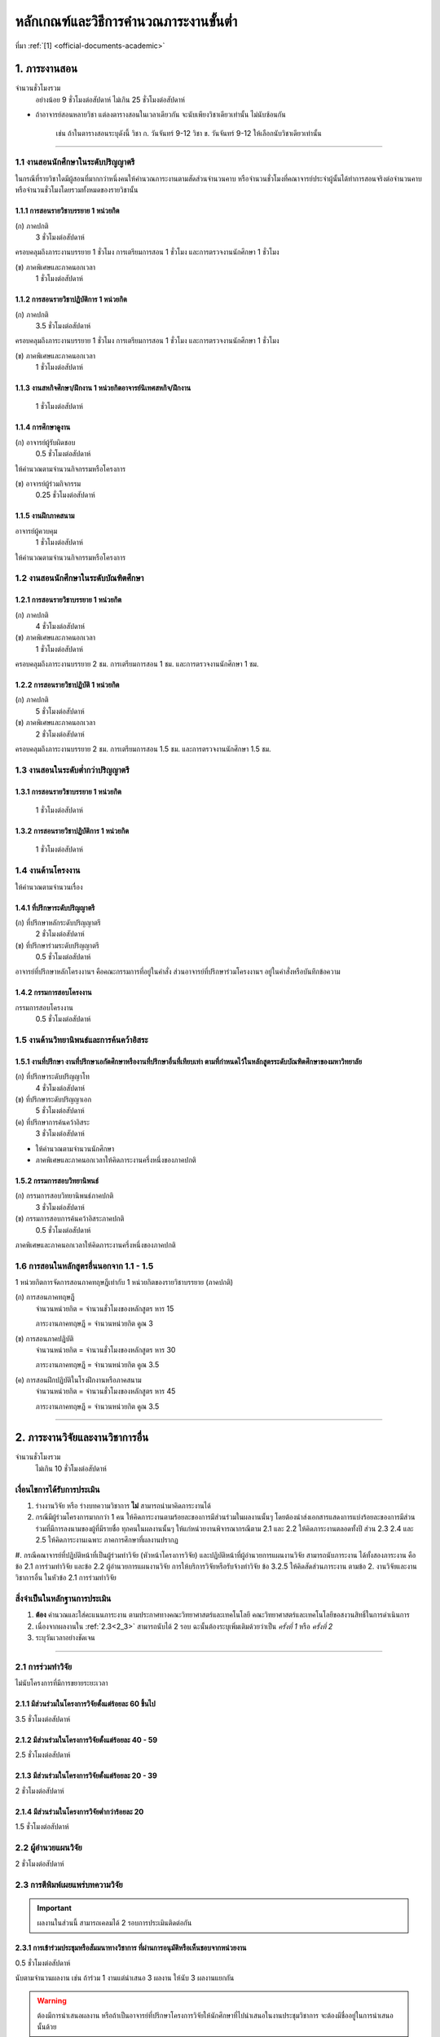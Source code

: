 .. |hpw| replace:: ชั่วโมงต่อสัปดาห์ 
.. hours per week

หลักเกณฑ์และวิธีการคำนวณภาระงานขั้นต่ำ
++++++++++++++++++++++++++++++++++++++++++++++++++++++++++++++++++

ที่มา :ref:`[1] <official-documents-academic>`

1. ภาระงานสอน
###################################################

จำนวนชั่วโมงรวม
	อย่างน้อย 9 ชั่วโมงต่อสัปดาห์ ไม่เกิน 25 ชั่วโมงต่อสัปดาห์

* ถ้าอาจารย์สอนหลายวิชา แต่ลงตารางสอนในเวลาเดียวกัน จะนับเพียงวิชาเดียวเท่านั้น ไม่นับซ้อนกัน

	เช่น ถ้าในตารางสอนระบุดังนี้
	วิชา ก. วันจันทร์ 9-12
	วิชา ข. วันจันทร์ 9-12
	ให้เลือกนับวิชาเดียวเท่านั้น

--------------------------------------------------

1.1 งานสอนนักศึกษาในระดับปริญญาตรี
****************************************************************


.. comment
..	csv-table::
   :header: "ประเภทห้องเรียน", "ภาคเรียนปกติ", "ภาคเรียนฤดูร้อน", "หมายเหตุ"
   :widths: 20, 20, 20, 60
	"ภาคปกติ", "1.1.1 ก", "", ""
	"ภาคสมทบ", "1.1.1 ข", "", ""
	"ปรับวุฒิ", "1.1.1 ข", "", ""

ในกรณีที่รายวิชาใดมีผู้สอนที่มากกว่าหนึ่งคนให้คำนวณภาระงานตามสัดส่วนจำนวนคาบ หรือจำนวนชั่วโมงที่คณาจารย์ประจำผู้นั้นได้ทำการสอนจริงต่อจำนวนคาบหรือจำนวนชั่วโมงโดยรวมทั้งหมดของรายวิชานั้น

1.1.1 การสอนรายวิชาบรรยาย 1 หน่วยกิต
===================================================================

(ก) ภาคปกติ
	3 |hpw|

ครอบคลุมถึงภาระงานบรรยาย 1 ชั่วโมง การเตรียมการสอน 1 ชั่วโมง และการตรวจงานนักศึกษา 1 ชั่วโมง

(ข) ภาคพิเศษและภาคนอกเวลา
	1 |hpw|

1.1.2 การสอนรายวิชาปฏิบัติการ 1 หน่วยกิต
===================================================================

(ก) ภาคปกติ
	3.5 |hpw|

ครอบคลุมถึงภาระงานบรรยาย 1 ชั่วโมง การเตรียมการสอน 1 ชั่วโมง และการตรวจงานนักศึกษา 1 ชั่วโมง

(ข) ภาคพิเศษและภาคนอกเวลา
	1 |hpw|

1.1.3 งานสหกิจศึกษา/ฝึกงาน 1 หน่วยกิตอาจารย์นิเทศสหกิจ/ฝึกงาน
===================================================================
	1 |hpw|

1.1.4 การศึกษาดูงาน 
===================================================================
(ก) อาจารย์ผู้รับผิดชอบ	
	0.5 |hpw|
	
ให้คำนวณตามจำนวนกิจกรรมหรือโครงการ

(ข) อาจารย์ผู้ร่วมกิจกรรม	
	0.25 |hpw|

1.1.5 งานฝึกภาคสนาม
===================================================================
อาจารย์ผู้ควบคุม	
	1 |hpw|

ให้คำนวณตามจำนวนกิจกรรมหรือโครงการ

1.2 งานสอนนักศึกษาในระดับบัณฑิตศึกษา
****************************************************************

1.2.1 การสอนรายวิชาบรรยาย 1 หน่วยกิต
===================================================================
(ก) ภาคปกติ
	4 |hpw|

(ข) ภาคพิเศษและภาคนอกเวลา
	1 |hpw|

ครอบคลุมถึงภาระงานบรรยาย 2 ชม. การเตรียมการสอน 1 ชม. และการตรวจงานนักศึกษา 1 ชม.


1.2.2 การสอนรายวิชาปฏิบัติ 1 หน่วยกิต
===================================================================
(ก) ภาคปกติ
	5 |hpw|

(ข) ภาคพิเศษและภาคนอกเวลา
	2 |hpw|

ครอบคลุมถึงภาระงานบรรยาย 2 ชม.
การเตรียมการสอน 1.5 ชม. และการตรวจงานนักศึกษา 1.5 ชม.


1.3 งานสอนในระดับต่ำกว่าปริญญาตรี
****************************************************************

1.3.1 การสอนรายวิชาบรรยาย 1 หน่วยกิต
===================================================================

	1 |hpw|

1.3.2 การสอนรายวิชาปฏิบัติการ 1 หน่วยกิต
===================================================================

	1 |hpw|

1.4 งานด้านโครงงาน
****************************************************************
ให้คำนวณตามจำนวนเรื่อง

1.4.1 ที่ปรึกษาระดับปริญญาตรี
===================================================================
(ก) ที่ปรึกษาหลักระดับปริญญาตรี
	2 |hpw|

(ข) ที่ปรึกษาร่วมระดับปริญญาตรี
	0.5 |hpw|

อาจารย์ที่ปรึกษาหลักโครงงานฯ คือคณะกรรมการที่อยู่ในคำสั่ง ส่วนอาจารย์ที่ปรึกษาร่วมโครงงานฯ อยู่ในคำสั่งหรือบันทึกข้อความ

1.4.2 กรรมการสอบโครงงาน
===================================================================
กรรมการสอบโครงงาน
	0.5 |hpw|

1.5 งานด้านวิทยานิพนธ์และการค้นคว้าอิสระ
****************************************************************

1.5.1 งานที่ปรึกษา งานที่ปรึกษาเอกัตศึกษาหรืองานที่ปรึกษาอื่นที่เทียบเท่า ตามที่กำหนดไว้ในหลักสูตรระดับบัณฑิตศึกษาของมหาวิทยาลัย
=========================================================================================================================================================================================================

(ก) ที่ปรึกษาระดับปริญญาโท
	4 |hpw|

(ข) ที่ปรึกษาระดับปริญญาเอก
	5 |hpw|

(ค) ที่ปรึกษาการค้นคว้าอิสระ
	3 |hpw|

* ให้คำนวณตามจำนวนนักศึกษา
* ภาคพิเศษและภาคนอกเวลาให้คิดภาระงานครึ่งหนึ่งของภาคปกติ

1.5.2 กรรมการสอบวิทยานิพนธ์
================================================================
(ก) กรรมการสอบวิทยานิพนธ์ภาคปกติ
	3 |hpw|

(ข) กรรมการสอบการค้นคว้าอิสระภาคปกติ
	0.5 |hpw| 

ภาคพิเศษและภาคนอกเวลาให้คิดภาระงานครึ่งหนึ่งของภาคปกติ

1.6 การสอนในหลักสูตรอื่นนอกจาก 1.1 - 1.5
****************************************************************

1 หน่วยกิตการจัดการสอนภาคทฤษฎีเท่ากับ 1 หน่วยกิตของรายวิชาบรรยาย (ภาคปกติ)

(ก) การสอนภาคทฤษฎี
	จำนวนหน่วยกิต = จำนวนชั่วโมงของหลักสูตร หาร 15

	ภาระงานภาคทฤษฎี = จำนวนหน่วยกิต คูณ 3

(ข) การสอนภาคปฏิบัติ
	จำนวนหน่วยกิต = จำนวนชั่วโมงของหลักสูตร หาร 30

	ภาระงานภาคทฤษฎี = จำนวนหน่วยกิต คูณ 3.5

(ค) การสอนฝึกปฏิบัติในโรงฝึกงานหรือภาคสนาม
	จำนวนหน่วยกิต = จำนวนชั่วโมงของหลักสูตร หาร 45

	ภาระงานภาคทฤษฎี = จำนวนหน่วยกิต คูณ 3.5


----------------------------


2. ภาระงานวิจัยและงานวิชาการอื่น
###################################################
จำนวนชั่วโมงรวม
   ไม่เกิน 10 ชั่วโมงต่อสัปดาห์
	

เงื่อนไขการได้รับการประเมิน
**************************************************
#. ร่างงานวิจัย หรือ ร่างบทความวิชาการ **ไม่** สามารถนำมาคิดภาระงานได้
#. กรณีมีผู้ร่วมโครงการมากกว่า 1 คน ให้คิดภาระงานตามร้อยละของการมีส่วนร่วมในผลงานนั้นๆ โดยต้องนำส่งเอกสารแสดงการแบ่งร้อยละของการมีส่วนร่วมที่มีการลงนามของผู้ที่มีรายชื่อ ทุกคนในผลงานนั้นๆ ให้แก่หน่วยงานพิจารณากรณีตาม 2.1 และ 2.2 ให้คิดภาระงานตลอดทั้งปี ส่วน 2.3 2.4 และ 2.5 ให้คิดภาระงานเฉพาะ ภาคการศึกษาที่ผลงานปรากฏ
#. กรณีคณาจารย์ที่ปฏิบัติหน้าที่เป็นผู้ร่วมทำวิจัย (หัวหน้าโครงการวิจัย) และปฏิบัติหน้าที่ผู้อำนวยการแผนงานวิจัย สามารถนับภาระงาน ได้ทั้งสองภาระงาน 
คือ ข้อ 2.1 การร่วมทำวิจัย และข้อ 2.2 ผู้อำนวยการแผนงานวิจัย 
การให้บริการวิจัยหรือรับจ้างทำวิจัย ข้อ 3.2.5 ให้คิดสัดส่วนภาระงาน ตามข้อ 2. งานวิจัยและงานวิชาการอื่น ในหัวข้อ 2.1 การร่วมทำวิจัย

สิ่งจำเป็นในหลักฐานการประเมิน
****************************************************************

#. **ต้อง** คำนวณและใส่คะแนนภาระงาน ตามประกาศทางคณะวิทยาศาสตร์และเทคโนโลยี คณะวิทยาศาสตร์และเทคโนโลยีขอสงวนสิทธิ์ในการดำเนินการ
#. เนื่องจากผลงานใน :ref:`2.3<2_3>` สามารถนับได้ 2 รอบ ฉะนั้นต้องระบุเพิ่มเติมด้วยว่าเป็น *ครั้งที่ 1* หรือ *ครั้งที่ 2*
#. ระบุวันเวลาอย่างชัดเจน

----------------------

2.1 การร่วมทำวิจัย
**************************************************
ไม่นับโครงการที่มีการขยายระยะเวลา

2.1.1 มีส่วนร่วมในโครงการวิจัยตั้งแต่ร้อยละ 60 ขึ้นไป
=========================================================================
3.5 |hpw| 

2.1.2 มีส่วนร่วมในโครงการวิจัยตั้งแต่ร้อยละ 40 - 59
=========================================================================
2.5 |hpw| 

2.1.3 มีส่วนร่วมในโครงการวิจัยตั้งแต่ร้อยละ 20 - 39
=========================================================================
2 |hpw| 

2.1.4 มีส่วนร่วมในโครงการวิจัยต่ำกว่าร้อยละ 20
=========================================================================
1.5 |hpw| 

2.2 ผู้อำนวยแผนวิจัย
**************************************************
2 |hpw|

.. _2_3:

2.3 การตีพิมพ์เผยแพร่บทความวิจัย
**************************************************
.. important::
	ผลงานในส่วนนี้ สามารถเคลมได้ 2 รอบการประเมินติดต่อกัน

2.3.1 การเข้าร่วมประชุมหรือสัมมนาทางวิชาการ ที่ผ่านการอนุมัติหรือเห็นชอบจากหน่วยงาน
==================================================================================================================================================
0.5 |hpw|

นับตามจำนวนผลงาน เช่น ถ้าร่วม 1 งานแต่นำเสนอ 3 ผลงาน ให้นับ 3 ผลงานแยกกัน

.. warning::
	ต้องมีการนำเสนอผลงาน หรือถ้าเป็นอาจารย์ที่ปรึกษาโครงการวิจัยให้นักศึกษาที่ไปนำเสนอในงานประชุมวิชาการ จะต้องมีชื่ออยู่ในการนำเสนอนั้นด้วย


2.3.2 บทความวิจัยหรือบทความวิชาการฉบับสมบูรณ์ที่ตีพิมพ์ในรายงานสืบเนื่องจากการประชุมวิชาการระดับชาติ
==================================================================================================================================================
0.75 |hpw|

2.3.3 บทความวิจัยหรือบทความวิชาการฉบับสมบูรณ์ 
==================================================================================================================================================
ที่ตีพิมพ์ในรายงานสืบเนื่องจากการประชุมวิชาการระดับนานาชาติ หรือในวารสารทางวิชาการระดับชาติที่ไม่อยู่ในฐานข้อมูล ตามประกาศ ก.พ.อ. หรือระเบียบ คณะกรรมการการอุดมศึกษาว่าด้วยหลักเกณฑ์การพิจารณาวารสารทางวิชาการสำหรับการเผยแพร่ผลงานทางวิชาการ พ.ศ.๒๕๕๖ แต่สถาบันนำเสนอสภาสถาบันอนุมัติและจัดทำเป็นประกาศให้ทราบ เป็นการทั่วไป และแจ้งให้ กพอ./กกอ. ทราบภายใน ๓๐ วันนับแต่วันที่ออกประกาศ

1.5 |hpw|

2.3.4 บทความวิจัยหรือบทความวิชาการที่ตีพิมพ์ในวารสารวิชาการที่ปรากฏในฐานข้อมูล TCI กลุ่มที่ 2
====================================================================================================================================================================================================================================================================================================
2 |hpw|

2.3.5 บทความวิจัยหรือบทความวิชาการที่ตีพิมพ์ ในวารสารวิชาการระดับนานาชาติที่ไม่อยู่ในฐานข้อมูล
====================================================================================================================================================================================================================================================================================================
เทียบประกาศ ก.พ.อ. หรือระเบียบ คณะกรรมการการอุดมศึกษาว่าด้วยหลักเกณฑ์ การพิจารณาวารสารทางวิชาการ สำหรับการเผยแพร่ผลงานทางวิชาการ พ.ศ. 2562 แต่สถาบันนำเสนอสภาสถาบันอนุมัติและจัดทำเป็นประกาศ ให้ทราบเป็นการทั่วไป และแจ้งให้ กพอ./กกอ. ทราบภายใน 30 วันนับแต่วันที่ออกประกาศ หรือตีพิมพ์ในวารสารวิชาการที่ปรากฏใน ฐานข้อมูล TCI กลุ่มที่ 1

2.5 |hpw|

2.3.6 บทความวิจัยหรือบทความวิชาการที่ตีพิมพ์ในวารสารวิชาการระดับนานาชาติที่ปรากฏในฐานข้อมูล
====================================================================================================================================================================================================================================================================================================
ระดับนานาชาติตามประกาศ ก.พ.อ. หรือระเบียบคณะกรรมการ การอุดมศึกษาว่าด้วยหลักเกณฑ์การพิจารณาวารสารทางวิชาการ สำหรับการเผยแพร่ผลงานทางวิชาการ พ.ศ. 2562

3 |hpw|


2.3.7 ผลงานที่ได้รับการจดอนุสิทธิบัตร
=========================================================================================

1.5 |hpw|

2.3.8 ผลงานได้รับการจดสิทธิบัตร
=========================================================================================

3 |hpw|

2.3.9 ผลงานวิชาการรับใช้สังคมที่ได้รับการประเมินผ่านเกณฑ์การขอตำแหน่งทางวิชาการแล้ว
=========================================================================================

3 |hpw|
	
2.3.10 ผลงานวิจัยที่หน่วยงานหรือองค์กรระดับชาติว่าจ้างให้ดำเนินการ
=========================================================================================

3 |hpw|
	
2.3.11 งานวิจัยที่ได้รับทุนสนับสนุนจากหน่วยงานภายนอก
=========================================================================================
(ก) หัวหน้าโครงการวิจัย
	5 |hpw|

(ข) มีส่วนร่วมในโครงการวิจัยตั้งแต่ร้อยละ 60 ขึ้นไป
	4.5 |hpw|

(ค) มีส่วนร่วมในโครงการวิจัยตั้งแต่ร้อยละ 40-59  
	3.5 |hpw|

(ง) มีส่วนร่วมในโครงการวิจัยตั้งแต่ร้อยละ 20-39
	3 |hpw|

(จ) มีส่วนร่วมในโครงการวิจัยต่ำกว่าร้อยละ 20
	2.5 |hpw|

ให้คำนวณตามจำนวนโครงการโดยไม่นับโครงการที่มีการขยายระยะเวลา

2.3.12 ผลงานค้นพบพันธุ์พืช พันธุ์สัตว์ และ/หรือ สิ่งมีชีวิต และ/หรือ สารประกอบทางธรรมชาติชนิดใหม่ และ/หรือ ปฏิกิริยาเคมี ที่ค้นพบใหม่และได้รับการจดทะเบียน 	
===========================================================================================================================================================================================================================================================================

3 |hpw|
	
2.3.13 ตำราหรือหนังสือที่ได้รับการประเมินผ่านเกณฑ์การขอตำแหน่งทางวิชาการแล้ว
==================================================================================================================================================================================

3 |hpw|
	
2.3.14 ตำราหรือหนังสือที่ผ่านการพิจารณาตามหลักเกณฑ์การประเมินตำแหน่งทางวิชาการแต่ไม่ได้นำมาขอรับการประเมินตำแหน่งทางวิชาการ
==================================================================================================================================================================================

การพิจารณาตามหลักเกณฑ์การประเมินตำแหน่งทางวิชาการ หมายถึง ต้องผ่านการ Peer Review จากกองวิชาการและพัฒนาคณาจารย์

3 |hpw|


2.3.15 เอกสารประกอบการสอนหรือเอกสารคำสอน
========================================================================

2 |hpw|

.. important::
   ต้องแนบ :term:`แบบรับรองการเผยแพร่ผลงานทางวิชาการ` ประกอบด้วย

.. important::
   เอกสารประกอบการสอนในระดับ ปวช. **ไม่** สามารถนามาคิดคำนวณ ภาระงานในบริบทภาระงานของคณาจารย์ตามประกาศฯ ได้
  
.. important::
	ถ้าจะส่งเอกสารประกอบการในเรื่องเดิม จำเป็นจำต้องทำบันทึกข้อความพร้อมระบุเนื้อหาการเปลี่ยนแปลงจากเดิมในส่วนใดบ้าง


2.4 การเผยแพร่ผลงานสร้างสรรค์
**************************************************

2.4.1 งานสร้างสรรค์ที่มีการเผยแพร่สู่สาธารณะในลักษณะใดลักษณะหนึ่งหรือผ่านสื่ออิเล็กทรอนิกส์ online	
==================================================================================================================================================================================

0.5 |hpw|

2.4.2 งานสร้างสรรค์ที่ได้รับการเผยแพร่ในระดับสถาบัน
==================================================================================================================================================================================

1 |hpw|
	
2.4.3 งานสร้างสรรค์ที่ได้รับการเผยแพร่ในระดับชาติ
==================================================================================================================================================================================

1.5 |hpw|

2.4.4 งานสร้างสรรค์ที่ได้รับการเผยแพร่ในระดับความร่วมมือในระดับนานาชาติ
=================================================================================================================================================================================

------------------------------------------------------------------------------


3. ภาระงานบริการวิชาการ
###################################################

จำนวนชั่วโมงรวม
	ไม่เกิน 5 ชั่วโมงต่อสัปดาห์

การพิจารณาสัดส่วน
*************************************
การคิดภาระงานบริการวิชาการ ให้พิจารณาตามสัดส่วนของการมีส่วนร่วมในงานบริการทางวิชาการนั้น ๆ โดยต้องมีเอกสารยืนยันการมีสัดส่วนผลงานจากผู้มีส่วนร่วมทุกคน 

ผู้รับผิดชอบในโครงการบริการวิชาการคิดคำนวณคะแนนภาระงานให้ผู้ปฏิบัติงานในโครงการทุกคน โดยให้ผู้ที่รับผิดชอบงานแบบเดียวกันได้รับคะแนนภาระงานที่เท่ากัน

คิดภาระงานด้วยสูตรดังต่อไปนี้

	(ชั่วโมงที่ปฏิบัติงานจริง) x (อัตราส่วนของหน้าที่) ÷ 15

โดยที่

* ชั่วโมงที่ปฏิบัติงานจริง ไม่นับเวลาพักกลางวัน 1 ชั่วโมง และเวลาเตรียมงานที่อยู่นอกเหนือกำหนดการในตาราง
* อัตราส่วนของหน้าที่ ระบุไว้ด้านล่าง
* การหารด้วย 15 แสดงถึงการเฉลี่ยภาระงานนั้นใน 1 ภาคเรียน (15 สัปดาห์)

เมื่อคำนวณเสร็จแล้ว ให้ปัดเศษให้เป็นทศนิยม 2 ตำแหน่ง และถ้ามีมากกว่า 1 หน้าที่ในโครงการ ให้คิดภาระงานแยกตามหน้าที่

ตัวอย่างเช่น

* ผู้รับผิดชอบโครงการ เวลา 8:30 - 16:30 นับเป็น 8 ชั่วโมง หักเวลาพักกลางวัน 1 ชั่วโมง เหลือ 7 ชั่วโมง ฉะนั้นจะได้

	7 x 0.7 ÷ 15 = 0.33

* ผู้ร่วมโครงการ เวลา 8:30 - 12:30 จะได้ 

	4 x 0.3 ÷ 15 = 0.08


เงื่อนไขการได้รับการประเมิน
**************************************************
#. กรณีเป็น 3.2 การบริการวิชาการเชิงพาณิชย์ ให้แนบหลักฐานการนำส่งเงิน หรือ ใบเสร็จจากการเงินของคณะวิทยาศาสตร์หรือมหาวิทยาลัยเทคโนโลยีราชมงคลพระนคร อย่างชัดเจน
#. กรณีระยะเวลาโครงการบริการสังคมมีการคาบเกี่ยวรอบการประเมิน 2 รอบ ให้นับภาระงานเต็มได้ทั้งได้ 2 ทั้งรอบ 
#. สำหรับหลักฐานการไปปฏิบัติหน้าที่ผู้ทรงคุณวุฒิให้คณาจารย์แนบหลักฐานการไปปฏิบัติหน้าที่ให้ชัดเจนตามหน้าที่ และ/หรือ กิจกรรม/โครงการ/งาน พร้อมทั้ง ให้มีการทำบันทึกข้อความขออนุญาตคณบดีก่อนไปปฏิบัติหน้าที่ และให้บันทึกดังกล่าวเป็นสาระสาคัญร่วมในหลักฐานการพิจารณาภาระงาน
#. การนับภาระงานในหัวข้อ 3.2 การบริการวิชาการเชิงพาณิชย์ 
* ข้อ 3.2.1, 3.2.2, 3.2.3, 3.2.5 (นับเฉพาะผู้รับผิดชอบโครงการ) คิดเป็นภาระงาน 2 ชั่วโมงต่อสัปดาห์ 
* หากไปปฏิบัติหน้าที่เป็นกรรมการ ในข้อ 3.2.1, 3.2.2, 3.2.3, 3.2.5  ให้นับเป็นภาระงาน ข้อ 3.1.4 การเป็นกรรมการภายนอก (บริการสาธารณะ) คิดเป็นภาระงาน 1 ชั่วโมงต่อสัปดาห์ 
#. การพิจารณานับระยะเวลาในการดำเนินโครงการบริการวิชาการเชิงพาณิชย์ ให้เริ่มต้นนับตั้งแต่วันเวลาที่จัดทำโครงการไปจนถึงสิ้นสุดโครงการ (บรรลุ)


สิ่งจำเป็นในหลักฐานการประเมิน
****************************************************************

* **ต้อง** ใส่เวลาและคำนวณคะแนนมาอย่างชัดเจน ถ้าขาดตกบกพร่อง คณะวิทยาศาสตร์และเทคโนโลยีขอสงวนสิทธิ์ในการดำเนินการ
* การได้รับเชิญเป็นวิทยากรให้ส่งหลักฐานการไปปฏิบัติหน้าที่อย่างชัดเจน เช่น ภาพถ่าย
* กรณีคณาจารย์ปฏิบัติหน้าที่หลายหน้าที่ในโครงการบริการวิชาการ ให้แยกงานออกจากกัน เช่น

	โครงการ A (กรรมการดำเนินโครงการ)
	โครงการ A (วิทยากร)


ผู้มีส่วนร่วมในโครงการภายใน

* ใบคำสั่งแต่งตั้งคณะกรรมการ หรือ 
* หนังสือเชิญเป็นวิทยากร

ผู้เข้าร่วมโครงการภายใน

* ใบลงทะเบียนเข้าร่วมโครงการที่ระบุเวลาและมีลายเซ็น

ผู้มีส่วนร่วมในโครงการภายนอก

* หนังสือที่ได้รับอนุมัติจากหัวหน้าหน่วยงาน **และ**
* ตารางกำหนดการบอกเวลาปฏิบัติงาน
* ภาพถ่าย ในกรณีที่เป็นวิทยากร

ผู้เข้าร่วมภายนอก

* หนังสือที่ได้รับอนุมัติจากหัวหน้าหน่วยงาน **และ**
* ใบลงทะเบียนเข้าร่วมโครงการที่ระบุเวลาและมีลายเซ็น
* ภาพถ่าย

--------------------------------------------

3.1 การบริการวิชาการแก่สังคม
**************************************************

3.1.1 ปฏิบัติโครงการบริการวิชาการแก่สังคมตามแผน
=========================================================================

3.1.1.1 ผู้ร่วมกิจกรรมในโครงการ
^^^^^^^^^^^^^^^^^^^^^^^^^^^^^^^^^^^^^^^^^^^^^^^^^^^^^^^^^^^^
(ก) ผู้รับผิดชอบโครงการ
	ร้อยละ 70

(ข) กรรมการหรือผู้ร่วมโครงการ
	ร้อยละ 30

3.1.1.2 วิทยากร
^^^^^^^^^^^^^^^^^^^^^^^^^^^^^^^^^^^^^^^^^^^^^^^^^^^^^^^^^^^^
(ก) วิทยากร
	ร้อยละ 70

(ข) ผู้ช่วยวิทยากร
	ร้อยละ 70


3.1.2 มีส่วนร่วมในการบริการวิชาการแก่สังคมในระดับสถาบัน 	
=========================================================================

1 |hpw|

3.1.3 การเป็นกรรมการเพื่อบริการวิชาการภายในหน่วยงาน
=========================================================================

1 |hpw| 

การเป็นกรรมการเพื่อบริการวิชาการภายในหน่วยงาน หมายถึง การเป็นผู้พิจาณาผลงานทางวิชาการ โดยคิดต่อตามโครงการ/กิจกรรม

3.1.4 การเป็นกรรมการภายนอก (บริการสาธารณะ)
=========================================================================

1 |hpw|

การเป็นกรรมการภายนอก (บริการสาธารณะ) ให้หมายรวมถึง การเป็นกรรมการสมาคมวิชาการหรือวิชาชีพการเป็นกรรมการสอบวิทยานิพนธ์ การเป็น
ผู้พิจารณาบทความทางวิชาการ การเป็นผู้พิจาณาผลงานทางวิชาการ การเป็นกรรมการในบริการวิชาการเชิงพาณิชย์ ในข้อ 3.2.1 3.2.2 3.2.3 3.2.5 
โดยให้คิดตามกิจกรรม/โครงการ/จำนวนบทความวิชาการ

--------------------------------------------

3.2 การบริการวิชาการเชิงพาณิชย์ ที่มีการเซ็นสัญญาที่หน่วยงาน หรือมหาวิทยาลัย หรือมีเอกสารยืนยันเป็นลายลักษณ์อักษร
**********************************************************************************************************************************************************************************************************************************************************

การคิดภาระงานการบริการวิชาการให้พิจารณาตามสัดส่วน ของการมีส่วนร่วมในงานบริการทางวิชาการนั้นๆ โดยต้องมีเอกสารยืนยันการมีสัดส่วนผลงานจากผู้มีส่วนร่วมทุกคน 

* สำหรับการบริการวิชาการเชิงพาณิชย์ที่มียอดงบประมาณเกินห้าแสนบาท แต่ไม่เกินหนึ่งล้านบาท ให้คิดภาระงานในอัตรา 1.5 เท่าของภาระงานที่ปรากฏใน 3.2.1 ถึง 3.2.9 
* หากยอดงบประมาณเกินหนึ่งล้านบาท ให้คิดภาระงานในอัตรา 2 เท่าของภาระงานที่ปรากฏใน 3.2.1 ถึง 3.2.9

3.2.1  การจัดฝึกอบรม ประชุม และสัมมนา
=========================================================================

2 |hpw|

โดยให้คิดตามกิจกรรมหรือโครงการ (เฉพาะผู้รับผิดชอบโครงการ/กิจกรรม)

3.2.2  การค้นคว้า สำรวจ วิเคราะห์ ทดสอบตรวจสอบและตรวจซ่อม
=========================================================================

2 |hpw|	

โดยให้คิดตามกิจกรรมหรือโครงการ

3.2.3 การวางระบบ ออกแบบ สร้างประดิษฐ์ ผลิตและติดตั้ง
=========================================================================

3 |hpw|

โดยให้คิดตามกิจกรรมหรือโครงการ

3.2.4  การให้บริการข้อมูลคำปรึกษาทางวิชาการและวิชาชีพ	
=========================================================================

3 |hpw|

การให้บริการข้อมูลคำปรึกษาทางวิชาการและวิชาชีพให้หมายรวมถึง การไปปฏิบัติงานในสถานประกอบการ (Talent Mobility) การรับเป็นที่ปรึกษางานวิจัย การเป็นพี่เลี้ยงงานวิจัยโดยให้คิดตามกิจกรรมหรือโครงการ

3.2.5  การให้บริการวิจัยหรือรับจ้างทำวิจัย
=========================================================================

1 - 3.5  ชม.ต่อสัปดาห์	

การให้บริการวิจัยหรือรับจ้างวิจัย ให้หมายรวมถึง การรับทำวิจัย และ/หรือ พัฒนาเทคโนโลยี การแก้ปัญหาเชิงเทคนิค การจัดการเทคโนโลยีและนวัตกรรม
โดยให้คิดตามกิจกรรมหรือโครงการ

3.2.6  การเขียนทางวิชาการ งานแปลและการผลิตสื่อ
=========================================================================

3 |hpw|

โดยให้คิดตามกิจกรรมหรือโครงการ

3.2.7  การให้บริการสารสนเทศและเทคโนโลยีทางการศึกษา
==================================================================================================================================================

2 |hpw|

โดยให้คิดตามกิจกรรมหรือโครงการ

3.2.8  การเป็นวิทยากร
=========================================================================

คิดตามภาระการเป็นวิทยากร	

3.2.9 การเป็นกรรมการภายนอก
=========================================================================

2 |hpw|

การเป็นกรรมการภายนอก ให้หมายรวมถึง การเป็นกรรมการสมาคมวิชาการหรือวิชาชีพ การเป็นกรรมการสอบวิทยานิพนธ์ การเป็นผู้พิจารณาบทความทางวิชาการ การเป็นผู้พิจาณาผลงานทางวิชาการ โดยให้คิดตามกิจกรรมหรือโครงการ

- สำหรับคณาจารย์ที่ได้รับเชิญจากหน่วยงานภายนอกให้ไปปฏิบัติหน้าที่เป็นผู้ทรงคุณวุฒิ โดยในการปฏิบัติหน้าที่ดังกล่าวมีการจำแนกการปฏิบัติราชการ (งาน) ออกเป็นหลายกิจกรรม ซึ่งแต่ละกิจกรรมได้รับอนุญาตจากหัวหน้าหน่วยงานแล้ว และมีการนำส่งเงินค่าบำรุงมหาวิทยาลัย ตามประกาศมหาวิทยาลัยเทคโนโลยีราชมงคลพระนคร เรื่อง หลักเกณฑ์การนำส่งค่าบำรุงจากการให้บริการสังคม ให้พิจารณานับเป็นภาระงานต่อกิจกรรม 


3.3 งานสอนออกอากาศการศึกษาทางไกล
****************************************************************************************************************************************

* สำหรับการไปปฏิบัติหน้าที่บริการวิชาการ ตามประกาศคณะฯ เรื่องหลักเกณฑ์และวิธีการคิดคานวณภาระงานขั้นต่ำของคณาจารย์ประจำ พ.ศ. 2563 ลงวันที่ 28 ตุลาคม 2563 ข้อ 3.1.4 (บริการสาธารณะ) :ref:`official-documents-academic` [2]
   * หนังสือบันทึกข้อความขออนุญาตคณบดี 
   * ระบุวัน เวลา สถานที่ การไปปฏิบัติหน้าที่บริการวิชาการให้ชัดเจน
* สำหรับการส่งแบบพิจารณาแบบรายงานการปฏิบัติงานตามภาระงาน บริการวิชาการ ให้คณาจารย์จำแนกภาระงานและคิดคำนวณภาระงาน ตามโครงการที่ได้ดำเนินการ
* สำหรับหลักฐานการไปปฏิบัติหน้าที่ผู้ทรงคุณวุฒิให้คณาจารย์แนบหลักฐาน การไปปฏิบัติหน้าที่ให้ชัดเจนตามหน้าที่ และ/หรือ กิจกรรม/โครงการ/งาน พร้อมทั้ง ให้มีการทำบันทึกข้อความขออนุญาตคณบดีก่อนไปปฏิบัติหน้าที่ และให้บันทึกดังกล่าวเป็นสาระสำคัญร่วมในหลักฐานการพิจารณาภาระงาน

คิดภาระงานตามชั่วโมงที่ปฏิบัติงานจริงหารด้วย 15 หน่วยสัปดาห์

(ก)  วิทยากร
	ร้อยละ 70
   
(ข)  ผู้ช่วยวิทยากร
	ร้อยละ 30

----------------------------------------------------------------------

4. ภาระงานบำรุงศิลปวัฒนธรรม
###################################################

จำนวนชั่วโมงรวม
   ไม่เกิน 5 ชั่วโมงต่อสัปดาห์

------------

เงื่อนไขการได้รับการประเมิน
****************************************************************

#. งานที่คณะวิทยาศาสตร์และเทคโนโลยี หรือ ที่มหาวิทยาลัยเทคโนโลยีราชมงคลพระนครดำเนินการจัดขึ้น (ได้แก่ :ref:`4.1<4_1>` และ :ref:`4.5<4_5>`) 

	* นำมาคิดภาระงานกี่ครั้งก็ได้ ต่อรอบการประเมิน

#. งานที่คณะอื่นจัด หรืองานจากหน่วยงานภายนอก

   * นำมาคิดภาระงานได้ไม่เกิน 2 ครั้ง ต่อรอบการประเมิน
   * ถ้าเข้าร่วมโดยยังไม่ได้รับอนุญาตจากหัวหน้าหน่วยงาน คณาจารย์สามารถนำผลการเข้าร่วมงานดังกล่าวมาคิดภาระงานได้ไม่เกิน 2 ครั้ง ต่อรอบการประเมิน ทั้งนี้ภายหลังการเข้าร่วมงานให้คณาจารย์เร่งจัดทำบันทึกข้อความรายงานหัวหน้าหน่วยงานโดยทันที

#. วันสำคัญของชาติ วันสำคัญทางศาสนา เทศกาลตามประเพณี และเทศกาลตามที่รัฐบาลประกาศ สามารถนำมาคิดภาระงานได้ 1 ครั้ง ต่อวันสำคัญ และ/หรือ เทศกาลนั้นๆ (ถึงแม้ว่างาน และ/หรือ กิจกรรมดังกล่าวข้างต้นจะมีการจัดงาน และ/หรือ กิจกรรมหลายครั้งหรือหลายวันในวันสำคัญ และ/หรือ เทศกาลนั้น)

สิ่งจำเป็นในหลักฐานการประเมิน
****************************************************************

#. **ต้อง** ระบุวันเวลาอย่างชัดเจน
#. งานที่คณะวิทยาศาสตร์และเทคโนโลยี หรือ ที่มหาวิทยาลัยเทคโนโลยีราชมงคลพระนครดำเนินการจัดขึ้น (ได้แก่ :ref:`4.1<4_1>` และ :ref:`4.5<4_5>`)

	* ประกาศจากคณะหรือมหาวิทยาลัย **และ**
	* ใบลงทะเบียนเข้าร่วมโครงการที่ระบุเวลาและมีลายเซ็น

#. งานที่คณะอื่นจัด หรืองานจากหน่วยงานภายนอก

   * หลักฐาน 2 ฉบับ ดังนี้

		* ก่อนวันงาน: บันทึกข้อความขออนุญาตจากหัวหน้าหน่วยงาน
		* หลังวันงาน: หลักฐานการเข้าร่วม เช่น ใบลงทะเบียนที่มีลายเซ็น รูปถ่าย

   * ถ้าเข้าร่วมโดยยังไม่ได้รับอนุญาตจากหัวหน้าหน่วยงาน คณาจารย์สามารถนำผลการเข้าร่วมงานดังกล่าวมาคิดภาระงานได้ไม่เกิน 2 ครั้ง ต่อรอบการประเมิน ทั้งนี้ภายหลังการเข้าร่วมงานให้คณาจารย์เร่งจัดทำบันทึกข้อความรายงานหัวหน้าหน่วยงานโดยทันที

หมายเหตุ

- การพิจารณานับภาระงานทำนุบำรุงศิลปวัฒนธรรม กรณีหลักฐานที่เป็นข้อมูลส่วนกลางของคณะฯ ที่ได้รวบรวมจากงานบริหารทั่วไป (บริหารงานบุคคล) และได้นำเสนอคณบดีลงนามอนุญาตเรียบร้อยแล้ว ข้อมูลดังกล่าวสามารถนำมาพิจารณานับเป็นภาระงานได้ 

- ทั้งนี้ หลักฐานการเข้าร่วมงานทำนุบำรุงศิลปวัฒนธรรม ภายนอกคณะฯ ให้คณาจารย์ปฏิบัติตามหลักเกณฑ์ในคู่มือการนำส่งหลักฐานการประเมินเลื่อนเงินเดือนข้าราชการพลเรือนในสถาบันอุดมศึกษา การเลื่อนค่าตอบแทนพนักงานมหาวิทยาลัยสายวิชาการ เพื่อให้คณะกรรมการพิจารณานับภาระงานตามหลักเกณฑ์ 

------------

.. _4_1:

4.1 การเข้าร่วมในกิจกรรม/โครงการทำนุบำรุงศิลปวัฒนธรรมของมหาวิทยาลัย หรือหน่วยงานภายนอก
***************************************************************************************************************************************************************************************************************************

การคำนวณภาระงาน
   0.5 |hpw|

ประเภทงาน
===================

ทำบุญด้วยตนเอง
    นำมาคิดภาระงานได้ไม่เกิน 6 ครั้ง ต่อรอบการประเมิน โดยไม่นับรวมกับหน่วยงานภายนอก และต้องไม่ตรงกับวันทีเข้าร่วมกิจกรรมอื่นทั้งภายในและภายนอก

.. _4_2:

4.2 การเป็นผู้รับผิดชอบในกิจกรรม/โครงการทำนุบำรุงศิลปวัฒนธรรมภายในประเทศ
*****************************************************************************************************************

การคำนวณภาระงาน
    1 |hpw|

.. _4_3:

4.3 การเข้าร่วมในกิจกรรม/โครงการทำนุบำรุงศิลปวัฒนธรรมภายนอกประเทศ
*****************************************************************************************************************

การคำนวณภาระงาน
    1 |hpw|

.. _4_4:

4.4 การเป็นผู้รับผิดชอบในกิจกรรม/โครงการทำนุบำรุงศิลปวัฒนธรรมภายนอกประเทศ
*****************************************************************************************************************

การคำนวณภาระงาน
    1.5 |hpw|

.. _4_5:

4.5 การเข้าร่วมในกิจกรรม/โครงการทำนุบำรุงศิลปวัฒนธรรมของคณะวิทยาศาสตร์และเทคโนโลยี
*****************************************************************************************************************

การคำนวณภาระงาน
    0.5 |hpw|

-----------------------------------


5. ภาระงานอื่น ๆ
#################################################

จำนวนชั่วโมงรวม
	ไม่เกิน 5 ชั่วโมงต่อสัปดาห์

งานอื่น ๆ คืองานที่นอกเหนือจาก งานสอน งานวิจัยและวิชาการอื่น งานบริการวิชาการ และงานทำนุบำรุงศิลปวัฒนธรรม


เงื่อนไขการได้รับการประเมิน
**************************************************
สำหรับภาระงานการสอนนอกศูนย์ที่ตั้งคณะฯ ในการจัดการเรียนการสอนในช่วงสถานการณ์โรคติดเชื้อไวรัสโคโรนา 2019 (COVID-19) ให้พิจารณาการสอนออนไลน์ทุกกรณีถือเป็นการจัดการเรียนการสอนในที่ตั้งคณะฯ ดังนั้น ภาระงานการสอนนอกศูนย์ที่ตั้งคณะฯ จะนำมาใช้พิจารณาภาระงาน หลังจากสถานการณ์โรคติดเชื้อไวรัสโคโรนา 2019 (COVID-19) และ/หรือ ตามที่คณะฯ ประกาศกำหนด

สิ่งจำเป็นในหลักฐานการประเมิน
****************************************************************

#. งานพัฒนาตัวเอง
	#. **ต้อง** ทำบันทึกข้อความล่วงหน้า
	#. **ต้อง** ระบุระยะเวลาอย่างชัดเจน คณะวิทยาศาสตร์และเทคโนโลยีขอสงวนสิทธิ์ในการดำเนินการ

5.1 งานบริการจัดการสอนมากกว่า 1 ศูนย์การศึกษา และ/หรือ นอกศูนย์ที่ตั้งของคณะ
********************************************************************************************************************************
(ก) การสอนนอกศูนย์ที่ตั้งของคณะ
	1 |hpw| (ไม่รวมการคุมสอบต่างศูนย์การศึกษา)

(ข) 2 ศูนย์
	2 |hpw| 

(ค) 3 ศูนย์
	3 |hpw| 

(ง) 4 ศูนย์
	4 |hpw| 

(จ) การคุมสอบต่างศูนย์
	0.5 |hpw| 


5.2 งานพัฒนานักศึกษา
********************************************************************************************************************************



5.2.1 งานอาจารย์ที่ปรึกษา	
=======================================================================================

งานอาจารย์ที่ปรึกษา หมายถึง อาจารย์ที่ปรึกษาชั้นปีและอาจารย์ที่ปรึกษาโครงการ/กิจกรรมของนักศึกษา เช่น กิจกรรมในงานสโมสรนักศึกษา กิจกรรมค่ายอาสา กิจกรรมกีฬามหาวิทยาลัย เป็นต้น

2 |hpw|

ให้คำนวณตามจำนวนงาน/กิจกรรม

5.2.2 งาน/กิจกรรมพัฒนานักศึกษานอกพื้นที่
=======================================================================================

1 |hpw|

ให้คำนวณตามจำนวนงานหรือกิจกรรม

5.2.3 งาน/กิจกรรมพัฒนานักศึกษาในพื้นที่
=======================================================================================

0.5 |hpw|

ให้คำนวณตามจำนวนงานหรือกิจกรรม


5.3 งานพัฒนาองค์กร
********************************************************************************************************************************

งานพัฒนาองค์กร หมายถึง งาน/ผลงานที่ก่อให้เกิดการพัฒนาและสร้างคุณประโยชน์ให้แก่องค์กร (เช่น การได้รับกำหนดตำแหน่งทางวิชาการ การเพิ่มคุณวุฒิทางวิชาการ/วิชาชีพ การสร้างชื่อเสียงและส่งเสริมภาพลักษณ์ขององค์กร)

(ก) สร้างชื่อเสียงหรือได้รับการยอมรับระดับนานาชาติ
	3 |hpw|

(ข) สร้างชื่อเสียงหรือได้รับการยอมรับระดับชาติ
	2 |hpw|

(ค) สร้างคุณประโยชน์ให้กับคณะ 
	1 |hpw|

งานสร้างคุณประโยชน์ให้กับคณะ หมายถึง

#. กรรมการเกี่ยวกับงานพัสดุ บัญชี และการเงิน
#. กรรมการที่มีความเสี่ยง

(ง) งานพัฒนานวัตกรรมการจัดการองค์กร
	3 |hpw|

(จ) ภาระงานตาม KPI ของคณะ
	1 |hpw|
.. important::
	ผู้ดำรงตำแหน่งทางวิชาการ (ผู้ช่วยศาสตราจารย์ รองศาสตราจารย์ และศาสตราจารย์) และผู้มีคุณวุฒิ ปริญญาเอก นับเป็นภาระงานตาม KPI 1 |hpw| สามารถนับภาระงานได้ **ทุกรอบ** การประเมิน

(ฉ) กรรมการ/โครงการ/กิจกรรมที่ได้รับความเห็นชอบจากคณะกรรมการกำหนดภาระงานขั้นต่ำ ของคณาจารย์คณะวิทยาศาสตร์และเทคโนโลยี
	1 |hpw|

ให้คิดตามจำนวนโครงการ/กิจกรรม

5.4 งานพัฒนาตนเอง
********************************************************************************************************************************

งานพัฒนาตนเอง หมายถึง การไปฝึกอบรมให้เป็นไปตามประกาศกระทรวงศึกษาธิการ เรื่อง มาตรฐานการอุดมศึกษา พ.ศ. 2561 โดยได้รับความเห็นชอบจากหัวหน้าหน่วยงาน ทั้งนี้ ให้หมายรวมถึง การลงทะเบียนเรียนหรือฝึกอบรมในหลักสูตรออนไลน์ที่ได้รับใบรับรองให้คิดตามจำนวนโครงการ/กิจกรรม

คิดคำนวณภาระงานตาม ชม. ที่ปฏิบัติงานจริงหารด้วย 15


5.5 งานจิตอาสา
********************************************************************************************************************************

งานจิตอาสา หมายถึง กิจกรรมการบำเพ็ญประโยชน์ในคณะ ในมหาวิทยาลัย ในหน่วยงานภาครัฐ เอกชน และชุมชน 
ให้คิดตามกิจกรรม/โครงการ 

(ก) บำเพ็ญประโยชน์ในคณะ
	0.5 |hpw|

(ข) บำเพ็ญประโยชน์ในมหาวิทยาลัย
	1 |hpw|

(ค) บำเพ็ญประโยชน์ในหน่วยงานภาครัฐ และเอกชน	
	1.5 |hpw|

บำเพ็ญประโยชน์ในหน่วยงานภาครัฐ และเอกชน ให้หมายรวมถึง การบำเพ็ญประโยชน์ ร่วมกับ หน่วยงานภาครัฐ เอกชน และชุมชน โดยภาครัฐ หมายถึง หน่วยงานรัฐที่มิใช่หน่วยงานภายในของมหาวิทยาลัยเทคโนโลยีราชมงคลพระนคร ทั้งนี้ ภาระงานจิตอาสาที่จะนำมาพิจารณาได้จะต้องได้รับอนุญาตจากคณบดี 


----------------------------------------


6. ภาระงานของผู้ดำรงตำแหน่งวิชาการ
#################################################

ผลงานของผู้ดำรงตำแหน่งทางวิชาการ ตาม ประกาศมหาวิทยาลัยเทคโนโลยี
ราชมงคลพระนคร เรื่อง เกณฑ์ภาระงานขั้นต่ำฯ พ.ศ. 2559 (ข้อ 5)

ใช้หลักฐานที่เป็นรูปแบบไฟล์อิเล็กทรอนิกส์ (PDF หรือ ภาพถ่าย) ตามหัวข้อผลงานในประกาศมหาวิทยาลัยเทคโนโลยีราชมงคลพระนคร เรื่อง เกณฑ์ภาระงานขั้นต่ำของคณาจารย์ประตำ พ.ศ. 2559 ข้อ 5	1. ผลงานของผู้ดำรงตำแหน่งทางวิชาการ :ref:`เอกสาร [4] <official-documents-academic>`

สำหรับ เอกสารประกอบการสอน และเอกสารคำสอน ที่ใช้ในการประเมินภาระงานผู้ดำรงตำแหน่งทางวิชาการ ให้ดำเนินการตามรูปแบบและ การเผยแพร่ที่ปรากฎตามแนบท้ายประกาศ ก.พ.อ. เรื่อง หลักเกณฑ์และวิธีการพิจารณาแต่งบุคคลให้ดารงตาแหน่งทางวิชาการ ผู้ช่วยศาสตราจารย์ รองศาสตราจารย์ และศาสตราจารย์ ในขณะนั้น และ/หรือ ตามที่มหาวิทยาลัยเทคโนโลยีราชมงคลพระนคร ประกาศกำหนด ทั้งนี้ คณาจารย์สามารถดำเนินการจัดทาเอกสารประกอบการสอน และเอกสารคำสอนให้ต่อเนื่องในรายวิชาหนึ่ง ๆ ให้เสร็จสิ้นสมบูรณ์ภายในสองรอบการประเมิน พร้อมทั้งจัดทำบันทึกข้อความแจ้งการดำเนินการต่อคณบดีตามลาดับ

เงื่อนไขการได้รับการประเมิน
**************************************************

* บทความจากผลงานวิจัย และ/หรือ บทความทางวิชาการ ซึ่งการทำข้อตกลงคณาจารย์ต้องระบุ 100% เท่านั้น ไม่สามารถส่ง Draft Manuscript
* ตำรา ต้องผ่านการประเมิน (Peer Review) จากกองวิชาการและพัฒนาคณาจารย์
* ส่วนผลงานอื่นสามารถระบุ % ในการจัดทำผลงานทำต่อปี
* ผลงานของผู้ดำรงตำแหน่งทางวิชาการที่ระบุไม่ถึง 100% ไม่ต้องดำเนินการขอเผยแพร่ แต่ให้จัดทำบันทึกข้อความเสนอคณบดีรับทราบ


สิ่งจำเป็นในหลักฐานการประเมิน
****************************************************************
#. **ต้อง** ระบุวันเวลาอย่างชัดเจน คณะวิทยาศาสตร์และเทคโนโลยีขอสงวนสิทธิ์ในการดำเนินการ

6.1 งานของผู้ดำรงตำแหน่งผู้ช่วยศาสตราจารย์
********************************************************************************************************************************
ุมีบทความจากผลงานวิจัย ที่ได้รับการตีพิมพ์เผยแพร่ในวารสารวิชาการที่มีกระบวนการตรวจสอบผลงานทางวิชาการโดยคณะกรรมการ (Peer Review) ก่อนตีพิมพ์ และเป็นวารสารที่ยอมรับในวงการวิชาการสาขานั้น ๆ หรือได้นำเสนอในการประชุมวิชาการ พร้อมทั้งเสนอผลงานฉบับสมบูรณ์ หรือ ผลงานในลักษณะอื่น ที่เทียบเท่า ปีละ 1 เรื่อง หรือ บทความวิชาการในลักษณะอื่น เช่น บทปริทรรศน์ เฉลี่ยปีละ 2 เรื่อง หรือมีผลงานในลักษณะอื่นที่เทียบเท่าเป็นอย่างหนึ่งอย่างใดต่อไปนี้

#. นวัตกรรมหรือสิ่งประดิษฐ์ 1 ผลงาน ต่อปี
#. งานบริการวิชาการตามที่มหาวิทยาลัยหรือคณะเห็นชอบไม่น้อยกว่า 3 ครั้ง ต่อปี
#. เอกสารประกอบการสอน เอกสารคำสอน หนังสือ ตำรา ที่เกี่ยวกับสาขาวิชา 1 ผลงาน ต่อปี
#. คู่มือปฏิบัติการ 1 รายวิชา
#. สิทธิบัตร อนุสิทธิบัตร ลิขสิทธิ์ 1 คำขอ ต่อปี

6.2 งานของผู้ดำรงตำแหน่งรองศาสตราจารย์
********************************************************************************************************************************
มีบทความจากผลงานวิจัยหรือผลงานในลักษณะอื่นที่เทียบเท่า ที่ได้รับการตีพิมพ์เผยแพร่ในวารสารวิชาการที่มีกระบวนการตรวจสอบผลงานทางวิชาการโดยคณะกรรมการ (Peer Review) ก่อนตีพิมพ์ และเป็นวารสารที่ยอมรับในวงการวิชาการสาขานั้น ๆ หรือ ผลงานในลักษณะอื่น ที่เทียบเท่า ปีละ 2 เรื่อง หรือ มีผลงานในลักษณะอื่นที่เทียบเท่าเป็นอย่างหนึ่งอย่างใดต่อไปนี้

#. นวัตกรรมหรือสิ่งประดิษฐ์ โดยเฉลี่ย 3 ผลงาน ต่อ 2 ปี
#. งานบริการวิชาการตามที่มหาวิทยาลัยหรือคณะเห็นชอบไม่น้อยกว่า 6 ครั้ง ต่อปี
#. หนังสือ ตำรา ที่เกี่ยวกับสาขาวิชา 1 ผลงาน ต่อปี
#. สิทธิบัตร อนุสิทธิบัตร ลิขสิทธิ์ 1 คำขอ ต่อปี

6.3 งานของผู้ดำรงตำแหน่งศาสตราจารย์
********************************************************************************************************************************
มีบทความจากผลงานวิจัยหรือผลงานในลักษณะอื่นที่เทียบเท่า ที่ได้รับการตีพิมพ์เผยแพร่ในวารสารวิชาการที่มีกระบวนการตรวจสอบผลงานทางวิชาการโดยคณะกรรมการ (Peer Review) ก่อนตีพิมพ์ และเป็นวารสารที่ยอมรับในวงการวิชาการสาขานั้น ๆ หรือ ผลงานในลักษณะอื่น ที่เทียบเท่า ปีละ 3 เรื่อง โดยต้องเป็นวารสารในระดับนานาชาติ อย่างน้อยปีละ 1 เรื่อง หรือ มีผลงานในลักษณะอื่นที่เทียบเท่าเป็นอย่างหนึ่งอย่างใดต่อไปนี้

#. นวัตกรรมหรือสิ่งประดิษฐ์ 2 ผลงาน ต่อปี
#. งานบริการวิชาการตามที่มหาวิทยาลัยหรือคณะเห็นชอบไม่น้อยกว่า 9 ครั้ง ต่อปี
#. เอกสารประกอบการสอน เอกสารคำสอน หนังสือ ตำรา ที่เกี่ยวกับสาขาวิชา 1 ผลงาน ต่อปี
#. สิทธิบัตร อนุสิทธิบัตร ลิขสิทธิ์ 1 คำขอ ต่อไป

-----------------------------------------

7. ภาระงานของกลุ่มผู้บริหารและการเป็นคณะกรรมการ
###################################################
ภาระงานของกลุ่มผู้บริหารและการเป็นคณะกรรมการ ตามประกาศฯ มหาวิทยาลัย เรื่องเกณฑ์ภาระงานขั้นต่ำของคณาจารย์ประจำ พ.ศ.2559 ข้อ 4 (4) - (12) :ref:`เอกสาร [1] <official-documents-academic>` ดังนี้

#. อธิการบดี คิดเป็นภาระงาน 35 |hpw|
#. รองอธิการบดี คิดเป็นภาระงาน 30 |hpw|
#. ผู้อำนายการสำนักงานอธิการบดี คณะบีด ผู้อำนวยการสถาบัน ผู้อำนวยการสำนัก ผู้อำนวยการวิทยาลัย ผู้อำนวยการกอง หรือ หัวหน้าหน่วยงานที่เรียกชื่ออย่างอื่นที่มีฐานะเทียบเท่าคณะ หรือกอง ที่มีภาระงานบริหารเต็มเวลา คิดเป็นภาระงาน 30 |hpw|
#. ผู้ช่วยอธิการบดี คิดเป็นภาระงาน 20 |hpw|
#. รองคณบดี รองผู้อำนวยการวิทยาลัย รองผู้อำนวยการสถาบัน รองผู้อำนวยการสำนัก หรือรองหัวหน้าหน่วยงานที่เรียกชื่ออย่างอื่นที่มีฐานะเทียบเท่าคณะ คิดเป็นภาระงาน 20 |hpw|
#. หัวหน้าสาขาวิชา คิดเป็นภาระงาน 12 |hpw|
#. ผู้ช่วยคณบดี ผู้ช่วยผู้อำนวยการวิทยาลัย ผู้ช่วยผู้อำนวยการสถาบัน ผู้ช่วยผู้อำนวยการสำนัก หรือผู้ช่วยหัวหน้าหน่วยงานที่เรียกชื่ออย่างอื่น ที่มีฐานะเทียบเท่าคณะ คิดเป็นภาระงาน 12 |hpw|
#. ประสภานสภาคณาจารย์ และข้าราชการ คิดเป็นภาระงาน 6 |hpw|
#. กรรมการในสภามหาวิทยาลัย สภาคณาจารย์และข้าราชการ สภาวิชาการ คิดเป็นภาระงาน 3 |hpw|
#. เลขาณุการในสภามหาวิทยาลัย สภาคณาจารย์และข้าราชการ สภาวิชาการ คิดเป็นภาระงาน 5 |hpw|
#. อาจารย์ผู้รับผิดชอบหลักสูตร คิดเป็นภาระงาน 8 |hpw|
#. หัวหน้ากลุ่มวิชา หัวหน้างาน คิดเป็นภาระงาน 6 |hpw|

สำหรับผู้บริหารตามข้อ 2 และ 3 ภาระงานอีก 5 ภาระงาน ให้เลือกทำภาระงานสอน หรือภาระงานวิจัยและวิชาการอื่น นอกจากนี้คณาจารย์ที่เป็นคณะกรรมการโดยตำแหน่งจะไม่นำมาคิดเป็นภาระงาน
